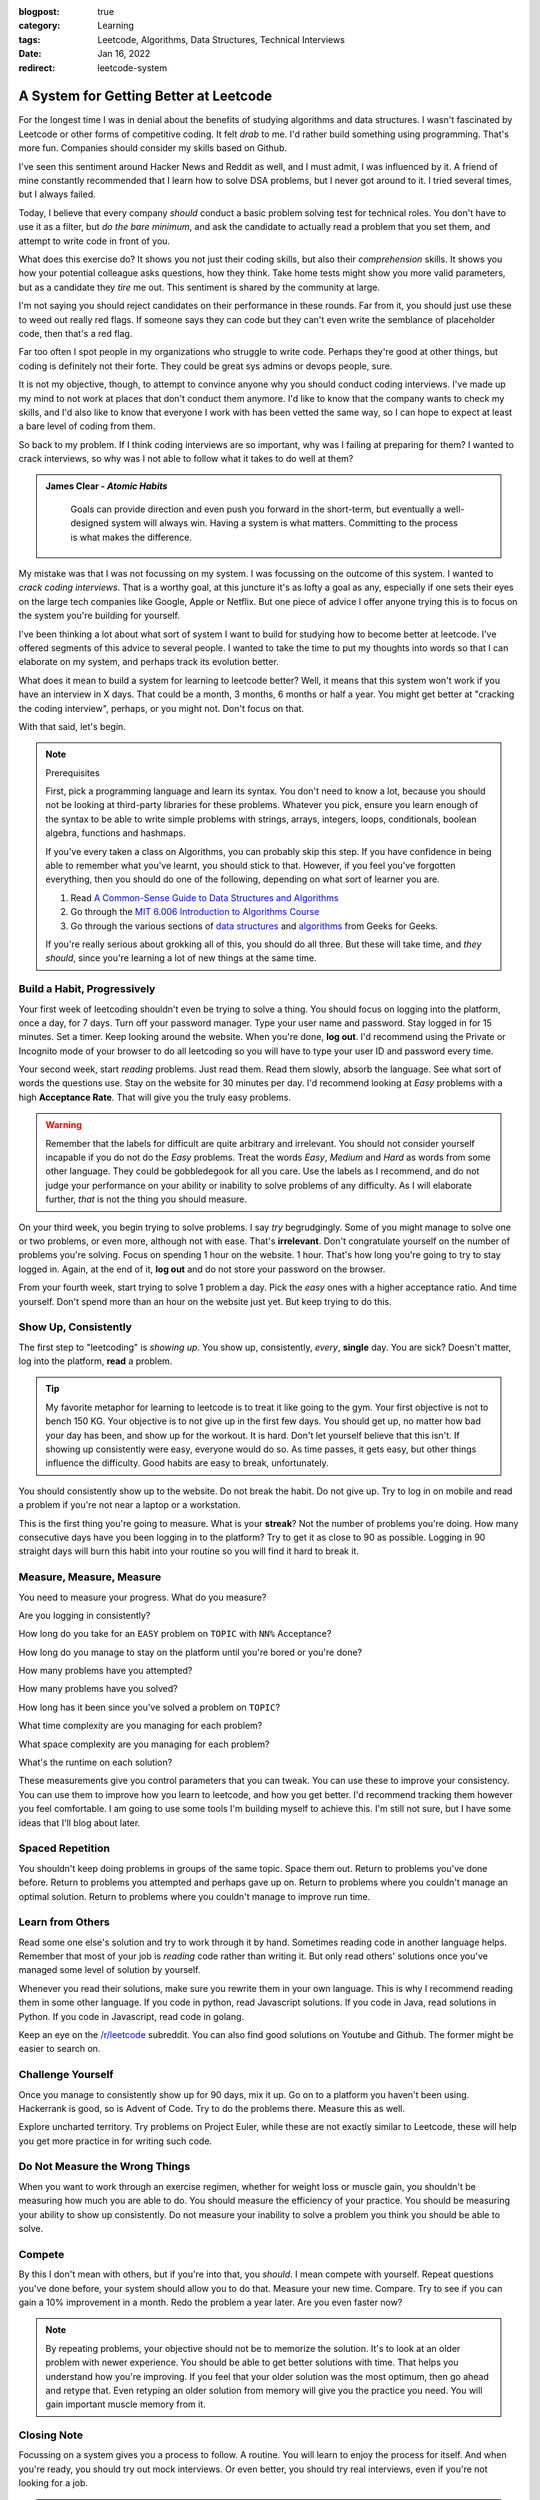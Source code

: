 :blogpost: true
:category: Learning
:tags: Leetcode, Algorithms, Data Structures, Technical Interviews
:date: Jan 16, 2022
:redirect: leetcode-system

=======================================
A System for Getting Better at Leetcode
=======================================

For the longest time I was in denial about the benefits of studying algorithms
and data structures. I wasn't fascinated by Leetcode or other forms of
competitive coding. It felt *drab* to me. I'd rather build something using
programming. That's more fun. Companies should consider my skills based on
Github.

I've seen this sentiment around Hacker News and Reddit as well, and I must
admit, I was influenced by it. A friend of mine constantly recommended that I
learn how to solve DSA problems, but I never got around to it. I tried several
times, but I always failed.

Today, I believe that every company *should* conduct a basic problem solving
test for technical roles. You don't have to use it as a filter, but *do the bare
minimum*, and ask the candidate to actually read a problem that you set them,
and attempt to write code in front of you.

What does this exercise do? It shows you not just their coding skills, but also
their *comprehension* skills. It shows you how your potential colleague asks
questions, how they think. Take home tests might show you more valid parameters,
but as a candidate they *tire* me out. This sentiment is shared by the community
at large.

I'm not saying you should reject candidates on their performance in these
rounds. Far from it, you should just use these to weed out really red flags. If
someone says they can code but they can't even write the semblance of
placeholder code, then that's a red flag.

Far too often I spot people in my organizations who struggle to write code.
Perhaps they're good at other things, but coding is definitely not their forte.
They could be great sys admins or devops people, sure.

It is not my objective, though, to attempt to convince anyone why you should
conduct coding interviews. I've made up my mind to not work at places that don't
conduct them anymore. I'd like to know that the company wants to check my
skills, and I'd also like to know that everyone I work with has been vetted the
same way, so I can hope to expect at least a bare level of coding from them.

So back to my problem. If I think coding interviews are so important, why was I
failing at preparing for them? I wanted to crack interviews, so why was I not
able to follow what it takes to do well at them?

.. admonition:: **James Clear** - *Atomic Habits*
   :class: note

    Goals can provide direction and even push you forward in the short-term,
    but eventually a well-designed system will always win. Having a system is what
    matters. Committing to the process is what makes the difference.

My mistake was that I was not focussing on my system. I was focussing on the
outcome of this system. I wanted to *crack coding interviews*. That is a worthy
goal, at this juncture it's as lofty a goal as any, especially if one sets their
eyes on the large tech companies like Google, Apple or Netflix. But one piece of
advice I offer anyone trying this is to focus on the system you're building for
yourself.

I've been thinking a lot about what sort of system I want to build for studying
how to become better at leetcode. I've offered segments of this advice to
several people. I wanted to take the time to put my thoughts into words so that
I can elaborate on my system, and perhaps track its evolution better.

What does it mean to build a system for learning to leetcode better? Well, it
means that this system won't work if you have an interview in X days. That could
be a month, 3 months, 6 months or half a year. You might get better at "cracking
the coding interview", perhaps, or you might not. Don't focus on that.

With that said, let's begin.

.. note:: Prerequisites

   First, pick a programming language and learn its syntax. You don't need to know
   a lot, because you should not be looking at third-party libraries for these
   problems. Whatever you pick, ensure you learn enough of the syntax to be able to
   write simple problems with strings, arrays, integers, loops, conditionals,
   boolean algebra, functions and hashmaps.

   If you've every taken a class on Algorithms, you can probably skip this step.
   If you have confidence in being able to remember what you've learnt, you should
   stick to that. However, if you feel you've forgotten everything, then you should
   do one of the following, depending on what sort of learner you are.

   1. Read `A Common-Sense Guide to Data Structures and Algorithms
      <https://pragprog.com/titles/jwdsal2/a-common-sense-guide-to-data-structures-and-algorithms-second-edition/>`_
   2. Go through the `MIT 6.006 Introduction to Algorithms Course
      <https://ocw.mit.edu/courses/electrical-engineering-and-computer-science/6-006-introduction-to-algorithms-fall-2011/>`_
   3. Go through the various sections of `data structures
      <https://www.geeksforgeeks.org/data-structures/>`_ and `algorithms
      <https://www.geeksforgeeks.org/fundamentals-of-algorithms/>`_
      from Geeks for Geeks.

   If you're really serious about grokking all of this, you should do all three.
   But these will take time, and *they should*, since you're learning a lot of new
   things at the same time.

-----------------------------
Build a Habit, Progressively
-----------------------------

Your first week of leetcoding shouldn't even be trying to solve a thing. You
should focus on logging into the platform, once a day, for 7 days. Turn off your
password manager. Type your user name and password. Stay logged in for 15
minutes. Set a timer. Keep looking around the website. When you're done, **log
out**. I'd recommend using the Private or Incognito mode of your browser to do
all leetcoding so you will have to type your user ID and password every time.

Your second week, start *reading* problems. Just read them. Read them slowly,
absorb the language. See what sort of words the questions use. Stay on the
website for 30 minutes per day. I'd recommend looking at *Easy* problems with a
high **Acceptance Rate**. That will give you the truly easy problems.

.. warning::

   Remember that the labels for difficult are quite arbitrary and irrelevant.
   You should not consider yourself incapable if you do not do the *Easy*
   problems. Treat the words *Easy*, *Medium* and *Hard* as words from some
   other language. They could be gobbledegook for all you care. Use the labels
   as I recommend, and do not judge your performance on your ability or
   inability to solve problems of any difficulty. As I will elaborate further,
   *that* is not the thing you should measure.

On your third week, you begin trying to solve problems. I say *try* begrudgingly.
Some of you might manage to solve one or two problems, or even more, although
not with ease. That's **irrelevant**. Don't congratulate yourself on the number
of problems you're solving. Focus on spending 1 hour on the website. 1 hour.
That's how long you're going to try to stay logged in. Again, at the end of it,
**log out** and do not store your password on the browser.

From your fourth week, start trying to solve 1 problem a day. Pick the *easy*
ones with a higher acceptance ratio. And time yourself. Don't spend more than an
hour on the website just yet. But keep trying to do this.

-----------------------
Show Up, Consistently
-----------------------

The first step to "leetcoding" is *showing up*. You show up, consistently,
*every*, **single** day. You are sick? Doesn't matter, log into the platform,
**read** a problem.


.. tip::

   My favorite metaphor for learning to leetcode is to treat it like going to
   the gym. Your first objective is not to bench 150 KG. Your objective is to
   not give up in the first few days. You should get up, no matter how bad your
   day has been, and show up for the workout. It is hard. Don't let yourself
   believe that this isn't. If showing up consistently were easy, everyone would
   do so. As time passes, it gets easy, but other things influence the
   difficulty. Good habits are easy to break, unfortunately.

You should consistently show up to the website. Do not break the habit. Do not
give up. Try to log in on mobile and read a problem if you're not near a laptop
or a workstation.

This is the first thing you're going to measure. What is your **streak**? Not
the number of problems you're doing. How many consecutive days have you been
logging in to the platform? Try to get it as close to 90 as possible. Logging in
90 straight days will burn this habit into your routine so you will find it hard
to break it.

-------------------------------
Measure, Measure, Measure
-------------------------------

You need to measure your progress. What do you measure?

Are you logging in consistently?

How long do you take for an ``EASY`` problem on ``TOPIC`` with ``NN%`` Acceptance?

How long do you manage to stay on the platform until you're bored or you're
done?

How many problems have you attempted?

How many problems have you solved?

How long has it been since you've solved a problem on ``TOPIC``?

What time complexity are you managing for each problem?

What space complexity are you managing for each problem?

What's the runtime on each solution?

These measurements give you control parameters that you can tweak. You can use
these to improve your consistency. You can use them to improve how you learn to
leetcode, and how you get better. I'd recommend tracking them however you feel
comfortable. I am going to use some tools I'm building myself to achieve this.
I'm still not sure, but I have some ideas that I'll blog about later.

------------------
Spaced Repetition
------------------

You shouldn't keep doing problems in groups of the same topic. Space them out.
Return to problems you've done before. Return to problems you attempted and
perhaps gave up on. Return to problems where you couldn't manage an optimal
solution. Return to problems where you couldn't manage to improve run time.

---------------------
Learn from Others
---------------------

Read some one else's solution and try to work through it by hand. Sometimes
reading code in another language helps. Remember that most of your job is
*reading* code rather than writing it. But only read others' solutions once
you've managed some level of solution by yourself.

Whenever you read their solutions, make sure you rewrite them in your own
language. This is why I recommend reading them in some other language. If you
code in python, read Javascript solutions. If you code in Java, read solutions
in Python. If you code in Javascript, read code in golang.

Keep an eye on the `/r/leetcode <https://reddit.com/r/leetcode>`_ subreddit. You
can also find good solutions on Youtube and Github. The former might be easier
to search on.

----------------------------
Challenge Yourself
----------------------------

Once you manage to consistently show up for 90 days, mix it up. Go on to a
platform you haven't been using. Hackerrank is good, so is Advent of Code. Try
to do the problems there. Measure this as well.

Explore uncharted territory. Try problems on Project Euler, while these are not
exactly similar to Leetcode, these will help you get more practice in for
writing such code.

---------------------------------
Do Not Measure the Wrong Things
---------------------------------

When you want to work through an exercise regimen, whether for weight loss or
muscle gain, you shouldn't be measuring how much you are able to do. You should
measure the efficiency of your practice. You should be measuring your ability to
show up consistently. Do not measure your inability to solve a problem you think
you should be able to solve.

---------
Compete
---------

By this I don't mean with others, but if you're into that, you *should*. I mean
compete with yourself. Repeat questions you've done before, your system should
allow you to do that. Measure your new time. Compare. Try to see if you can gain
a 10% improvement in a month. Redo the problem a year later. Are you even
faster now?

.. note::

   By repeating problems, your objective should not be to memorize the solution.
   It's to look at an older problem with newer experience. You should be able to
   get better solutions with time. That helps you understand how you're
   improving. If you feel that your older solution was the most optimum, then go
   ahead and retype that. Even retyping an older solution from memory will give
   you the practice you need. You will gain important muscle memory from it.

-------------
Closing Note
-------------

Focussing on a system gives you a process to follow. A routine. You will learn
to enjoy the process for itself. And when you're ready, you should try out mock
interviews. Or even better, you should try real interviews, even if you're not
looking for a job.

.. note::

   As an end note, you can replace leetcode in this article with your favorite
   competitive coding platform. I recommend buying a leetcode premium account
   when you're actually interviewing, but you don't need one to follow along
   with my system.

----------------------------
Resources
----------------------------

Here are a few resources I like to rely on when I'm thinking about my system.
Note that I'm still early in my methodology, and this is a system that will
improve given time.

1. `Ali Abdaal - Spaced Repetition <https://aliabdaal.com/spaced-repetition/>`_
2. `LeetRepeat - Spaced Repetition Tool for Leetcode <https://github.com/mridulghanshala/LeetRepeet>`_
3. `Leetcode Patterns <https://seanprashad.com/leetcode-patterns/>`_
4. `Red Blob Games - Visual Explanations of Math & Algorithms <https://www.redblobgames.com/>`_
5. `CSES Competitive Programming Problem Set <https://cses.fi/problemset/>`_
6. `Competitive Programmers Handbook [PDF]
   </_static/documents/competitive-programmers-handbook.pdf>`_
7. `Forget about Setting Goals. Focus on This Instead - James Clear <https://jamesclear.com/goals-systems>`_
